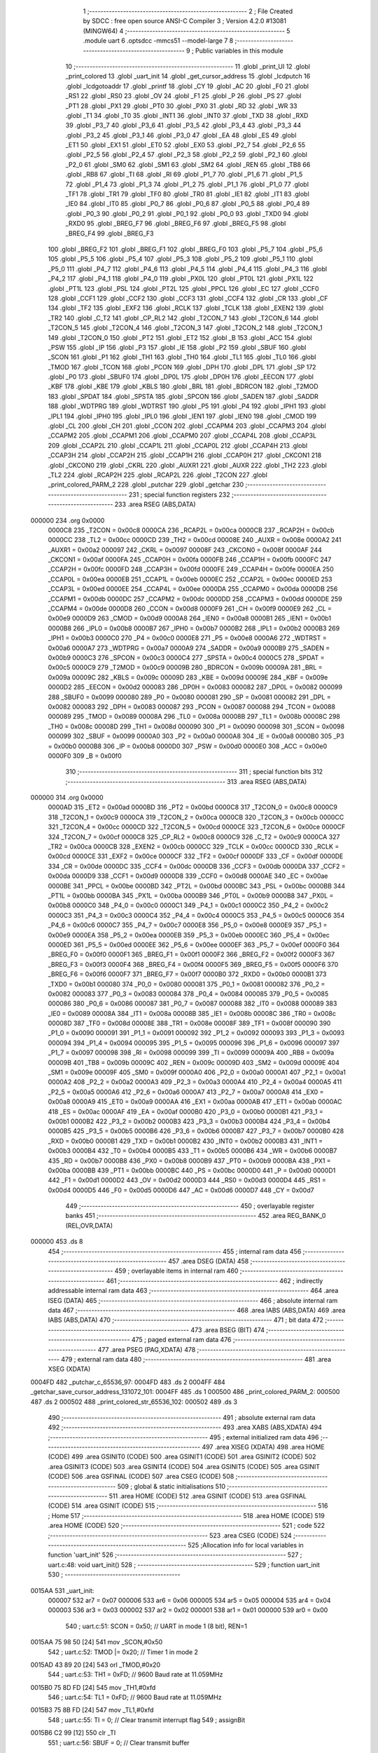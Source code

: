                                       1 ;--------------------------------------------------------
                                      2 ; File Created by SDCC : free open source ANSI-C Compiler
                                      3 ; Version 4.2.0 #13081 (MINGW64)
                                      4 ;--------------------------------------------------------
                                      5 	.module uart
                                      6 	.optsdcc -mmcs51 --model-large
                                      7 	
                                      8 ;--------------------------------------------------------
                                      9 ; Public variables in this module
                                     10 ;--------------------------------------------------------
                                     11 	.globl _print_UI
                                     12 	.globl _print_colored
                                     13 	.globl _uart_init
                                     14 	.globl _get_cursor_address
                                     15 	.globl _lcdputch
                                     16 	.globl _lcdgotoaddr
                                     17 	.globl _printf
                                     18 	.globl _CY
                                     19 	.globl _AC
                                     20 	.globl _F0
                                     21 	.globl _RS1
                                     22 	.globl _RS0
                                     23 	.globl _OV
                                     24 	.globl _F1
                                     25 	.globl _P
                                     26 	.globl _PS
                                     27 	.globl _PT1
                                     28 	.globl _PX1
                                     29 	.globl _PT0
                                     30 	.globl _PX0
                                     31 	.globl _RD
                                     32 	.globl _WR
                                     33 	.globl _T1
                                     34 	.globl _T0
                                     35 	.globl _INT1
                                     36 	.globl _INT0
                                     37 	.globl _TXD
                                     38 	.globl _RXD
                                     39 	.globl _P3_7
                                     40 	.globl _P3_6
                                     41 	.globl _P3_5
                                     42 	.globl _P3_4
                                     43 	.globl _P3_3
                                     44 	.globl _P3_2
                                     45 	.globl _P3_1
                                     46 	.globl _P3_0
                                     47 	.globl _EA
                                     48 	.globl _ES
                                     49 	.globl _ET1
                                     50 	.globl _EX1
                                     51 	.globl _ET0
                                     52 	.globl _EX0
                                     53 	.globl _P2_7
                                     54 	.globl _P2_6
                                     55 	.globl _P2_5
                                     56 	.globl _P2_4
                                     57 	.globl _P2_3
                                     58 	.globl _P2_2
                                     59 	.globl _P2_1
                                     60 	.globl _P2_0
                                     61 	.globl _SM0
                                     62 	.globl _SM1
                                     63 	.globl _SM2
                                     64 	.globl _REN
                                     65 	.globl _TB8
                                     66 	.globl _RB8
                                     67 	.globl _TI
                                     68 	.globl _RI
                                     69 	.globl _P1_7
                                     70 	.globl _P1_6
                                     71 	.globl _P1_5
                                     72 	.globl _P1_4
                                     73 	.globl _P1_3
                                     74 	.globl _P1_2
                                     75 	.globl _P1_1
                                     76 	.globl _P1_0
                                     77 	.globl _TF1
                                     78 	.globl _TR1
                                     79 	.globl _TF0
                                     80 	.globl _TR0
                                     81 	.globl _IE1
                                     82 	.globl _IT1
                                     83 	.globl _IE0
                                     84 	.globl _IT0
                                     85 	.globl _P0_7
                                     86 	.globl _P0_6
                                     87 	.globl _P0_5
                                     88 	.globl _P0_4
                                     89 	.globl _P0_3
                                     90 	.globl _P0_2
                                     91 	.globl _P0_1
                                     92 	.globl _P0_0
                                     93 	.globl _TXD0
                                     94 	.globl _RXD0
                                     95 	.globl _BREG_F7
                                     96 	.globl _BREG_F6
                                     97 	.globl _BREG_F5
                                     98 	.globl _BREG_F4
                                     99 	.globl _BREG_F3
                                    100 	.globl _BREG_F2
                                    101 	.globl _BREG_F1
                                    102 	.globl _BREG_F0
                                    103 	.globl _P5_7
                                    104 	.globl _P5_6
                                    105 	.globl _P5_5
                                    106 	.globl _P5_4
                                    107 	.globl _P5_3
                                    108 	.globl _P5_2
                                    109 	.globl _P5_1
                                    110 	.globl _P5_0
                                    111 	.globl _P4_7
                                    112 	.globl _P4_6
                                    113 	.globl _P4_5
                                    114 	.globl _P4_4
                                    115 	.globl _P4_3
                                    116 	.globl _P4_2
                                    117 	.globl _P4_1
                                    118 	.globl _P4_0
                                    119 	.globl _PX0L
                                    120 	.globl _PT0L
                                    121 	.globl _PX1L
                                    122 	.globl _PT1L
                                    123 	.globl _PSL
                                    124 	.globl _PT2L
                                    125 	.globl _PPCL
                                    126 	.globl _EC
                                    127 	.globl _CCF0
                                    128 	.globl _CCF1
                                    129 	.globl _CCF2
                                    130 	.globl _CCF3
                                    131 	.globl _CCF4
                                    132 	.globl _CR
                                    133 	.globl _CF
                                    134 	.globl _TF2
                                    135 	.globl _EXF2
                                    136 	.globl _RCLK
                                    137 	.globl _TCLK
                                    138 	.globl _EXEN2
                                    139 	.globl _TR2
                                    140 	.globl _C_T2
                                    141 	.globl _CP_RL2
                                    142 	.globl _T2CON_7
                                    143 	.globl _T2CON_6
                                    144 	.globl _T2CON_5
                                    145 	.globl _T2CON_4
                                    146 	.globl _T2CON_3
                                    147 	.globl _T2CON_2
                                    148 	.globl _T2CON_1
                                    149 	.globl _T2CON_0
                                    150 	.globl _PT2
                                    151 	.globl _ET2
                                    152 	.globl _B
                                    153 	.globl _ACC
                                    154 	.globl _PSW
                                    155 	.globl _IP
                                    156 	.globl _P3
                                    157 	.globl _IE
                                    158 	.globl _P2
                                    159 	.globl _SBUF
                                    160 	.globl _SCON
                                    161 	.globl _P1
                                    162 	.globl _TH1
                                    163 	.globl _TH0
                                    164 	.globl _TL1
                                    165 	.globl _TL0
                                    166 	.globl _TMOD
                                    167 	.globl _TCON
                                    168 	.globl _PCON
                                    169 	.globl _DPH
                                    170 	.globl _DPL
                                    171 	.globl _SP
                                    172 	.globl _P0
                                    173 	.globl _SBUF0
                                    174 	.globl _DP0L
                                    175 	.globl _DP0H
                                    176 	.globl _EECON
                                    177 	.globl _KBF
                                    178 	.globl _KBE
                                    179 	.globl _KBLS
                                    180 	.globl _BRL
                                    181 	.globl _BDRCON
                                    182 	.globl _T2MOD
                                    183 	.globl _SPDAT
                                    184 	.globl _SPSTA
                                    185 	.globl _SPCON
                                    186 	.globl _SADEN
                                    187 	.globl _SADDR
                                    188 	.globl _WDTPRG
                                    189 	.globl _WDTRST
                                    190 	.globl _P5
                                    191 	.globl _P4
                                    192 	.globl _IPH1
                                    193 	.globl _IPL1
                                    194 	.globl _IPH0
                                    195 	.globl _IPL0
                                    196 	.globl _IEN1
                                    197 	.globl _IEN0
                                    198 	.globl _CMOD
                                    199 	.globl _CL
                                    200 	.globl _CH
                                    201 	.globl _CCON
                                    202 	.globl _CCAPM4
                                    203 	.globl _CCAPM3
                                    204 	.globl _CCAPM2
                                    205 	.globl _CCAPM1
                                    206 	.globl _CCAPM0
                                    207 	.globl _CCAP4L
                                    208 	.globl _CCAP3L
                                    209 	.globl _CCAP2L
                                    210 	.globl _CCAP1L
                                    211 	.globl _CCAP0L
                                    212 	.globl _CCAP4H
                                    213 	.globl _CCAP3H
                                    214 	.globl _CCAP2H
                                    215 	.globl _CCAP1H
                                    216 	.globl _CCAP0H
                                    217 	.globl _CKCON1
                                    218 	.globl _CKCON0
                                    219 	.globl _CKRL
                                    220 	.globl _AUXR1
                                    221 	.globl _AUXR
                                    222 	.globl _TH2
                                    223 	.globl _TL2
                                    224 	.globl _RCAP2H
                                    225 	.globl _RCAP2L
                                    226 	.globl _T2CON
                                    227 	.globl _print_colored_PARM_2
                                    228 	.globl _putchar
                                    229 	.globl _getchar
                                    230 ;--------------------------------------------------------
                                    231 ; special function registers
                                    232 ;--------------------------------------------------------
                                    233 	.area RSEG    (ABS,DATA)
      000000                        234 	.org 0x0000
                           0000C8   235 _T2CON	=	0x00c8
                           0000CA   236 _RCAP2L	=	0x00ca
                           0000CB   237 _RCAP2H	=	0x00cb
                           0000CC   238 _TL2	=	0x00cc
                           0000CD   239 _TH2	=	0x00cd
                           00008E   240 _AUXR	=	0x008e
                           0000A2   241 _AUXR1	=	0x00a2
                           000097   242 _CKRL	=	0x0097
                           00008F   243 _CKCON0	=	0x008f
                           0000AF   244 _CKCON1	=	0x00af
                           0000FA   245 _CCAP0H	=	0x00fa
                           0000FB   246 _CCAP1H	=	0x00fb
                           0000FC   247 _CCAP2H	=	0x00fc
                           0000FD   248 _CCAP3H	=	0x00fd
                           0000FE   249 _CCAP4H	=	0x00fe
                           0000EA   250 _CCAP0L	=	0x00ea
                           0000EB   251 _CCAP1L	=	0x00eb
                           0000EC   252 _CCAP2L	=	0x00ec
                           0000ED   253 _CCAP3L	=	0x00ed
                           0000EE   254 _CCAP4L	=	0x00ee
                           0000DA   255 _CCAPM0	=	0x00da
                           0000DB   256 _CCAPM1	=	0x00db
                           0000DC   257 _CCAPM2	=	0x00dc
                           0000DD   258 _CCAPM3	=	0x00dd
                           0000DE   259 _CCAPM4	=	0x00de
                           0000D8   260 _CCON	=	0x00d8
                           0000F9   261 _CH	=	0x00f9
                           0000E9   262 _CL	=	0x00e9
                           0000D9   263 _CMOD	=	0x00d9
                           0000A8   264 _IEN0	=	0x00a8
                           0000B1   265 _IEN1	=	0x00b1
                           0000B8   266 _IPL0	=	0x00b8
                           0000B7   267 _IPH0	=	0x00b7
                           0000B2   268 _IPL1	=	0x00b2
                           0000B3   269 _IPH1	=	0x00b3
                           0000C0   270 _P4	=	0x00c0
                           0000E8   271 _P5	=	0x00e8
                           0000A6   272 _WDTRST	=	0x00a6
                           0000A7   273 _WDTPRG	=	0x00a7
                           0000A9   274 _SADDR	=	0x00a9
                           0000B9   275 _SADEN	=	0x00b9
                           0000C3   276 _SPCON	=	0x00c3
                           0000C4   277 _SPSTA	=	0x00c4
                           0000C5   278 _SPDAT	=	0x00c5
                           0000C9   279 _T2MOD	=	0x00c9
                           00009B   280 _BDRCON	=	0x009b
                           00009A   281 _BRL	=	0x009a
                           00009C   282 _KBLS	=	0x009c
                           00009D   283 _KBE	=	0x009d
                           00009E   284 _KBF	=	0x009e
                           0000D2   285 _EECON	=	0x00d2
                           000083   286 _DP0H	=	0x0083
                           000082   287 _DP0L	=	0x0082
                           000099   288 _SBUF0	=	0x0099
                           000080   289 _P0	=	0x0080
                           000081   290 _SP	=	0x0081
                           000082   291 _DPL	=	0x0082
                           000083   292 _DPH	=	0x0083
                           000087   293 _PCON	=	0x0087
                           000088   294 _TCON	=	0x0088
                           000089   295 _TMOD	=	0x0089
                           00008A   296 _TL0	=	0x008a
                           00008B   297 _TL1	=	0x008b
                           00008C   298 _TH0	=	0x008c
                           00008D   299 _TH1	=	0x008d
                           000090   300 _P1	=	0x0090
                           000098   301 _SCON	=	0x0098
                           000099   302 _SBUF	=	0x0099
                           0000A0   303 _P2	=	0x00a0
                           0000A8   304 _IE	=	0x00a8
                           0000B0   305 _P3	=	0x00b0
                           0000B8   306 _IP	=	0x00b8
                           0000D0   307 _PSW	=	0x00d0
                           0000E0   308 _ACC	=	0x00e0
                           0000F0   309 _B	=	0x00f0
                                    310 ;--------------------------------------------------------
                                    311 ; special function bits
                                    312 ;--------------------------------------------------------
                                    313 	.area RSEG    (ABS,DATA)
      000000                        314 	.org 0x0000
                           0000AD   315 _ET2	=	0x00ad
                           0000BD   316 _PT2	=	0x00bd
                           0000C8   317 _T2CON_0	=	0x00c8
                           0000C9   318 _T2CON_1	=	0x00c9
                           0000CA   319 _T2CON_2	=	0x00ca
                           0000CB   320 _T2CON_3	=	0x00cb
                           0000CC   321 _T2CON_4	=	0x00cc
                           0000CD   322 _T2CON_5	=	0x00cd
                           0000CE   323 _T2CON_6	=	0x00ce
                           0000CF   324 _T2CON_7	=	0x00cf
                           0000C8   325 _CP_RL2	=	0x00c8
                           0000C9   326 _C_T2	=	0x00c9
                           0000CA   327 _TR2	=	0x00ca
                           0000CB   328 _EXEN2	=	0x00cb
                           0000CC   329 _TCLK	=	0x00cc
                           0000CD   330 _RCLK	=	0x00cd
                           0000CE   331 _EXF2	=	0x00ce
                           0000CF   332 _TF2	=	0x00cf
                           0000DF   333 _CF	=	0x00df
                           0000DE   334 _CR	=	0x00de
                           0000DC   335 _CCF4	=	0x00dc
                           0000DB   336 _CCF3	=	0x00db
                           0000DA   337 _CCF2	=	0x00da
                           0000D9   338 _CCF1	=	0x00d9
                           0000D8   339 _CCF0	=	0x00d8
                           0000AE   340 _EC	=	0x00ae
                           0000BE   341 _PPCL	=	0x00be
                           0000BD   342 _PT2L	=	0x00bd
                           0000BC   343 _PSL	=	0x00bc
                           0000BB   344 _PT1L	=	0x00bb
                           0000BA   345 _PX1L	=	0x00ba
                           0000B9   346 _PT0L	=	0x00b9
                           0000B8   347 _PX0L	=	0x00b8
                           0000C0   348 _P4_0	=	0x00c0
                           0000C1   349 _P4_1	=	0x00c1
                           0000C2   350 _P4_2	=	0x00c2
                           0000C3   351 _P4_3	=	0x00c3
                           0000C4   352 _P4_4	=	0x00c4
                           0000C5   353 _P4_5	=	0x00c5
                           0000C6   354 _P4_6	=	0x00c6
                           0000C7   355 _P4_7	=	0x00c7
                           0000E8   356 _P5_0	=	0x00e8
                           0000E9   357 _P5_1	=	0x00e9
                           0000EA   358 _P5_2	=	0x00ea
                           0000EB   359 _P5_3	=	0x00eb
                           0000EC   360 _P5_4	=	0x00ec
                           0000ED   361 _P5_5	=	0x00ed
                           0000EE   362 _P5_6	=	0x00ee
                           0000EF   363 _P5_7	=	0x00ef
                           0000F0   364 _BREG_F0	=	0x00f0
                           0000F1   365 _BREG_F1	=	0x00f1
                           0000F2   366 _BREG_F2	=	0x00f2
                           0000F3   367 _BREG_F3	=	0x00f3
                           0000F4   368 _BREG_F4	=	0x00f4
                           0000F5   369 _BREG_F5	=	0x00f5
                           0000F6   370 _BREG_F6	=	0x00f6
                           0000F7   371 _BREG_F7	=	0x00f7
                           0000B0   372 _RXD0	=	0x00b0
                           0000B1   373 _TXD0	=	0x00b1
                           000080   374 _P0_0	=	0x0080
                           000081   375 _P0_1	=	0x0081
                           000082   376 _P0_2	=	0x0082
                           000083   377 _P0_3	=	0x0083
                           000084   378 _P0_4	=	0x0084
                           000085   379 _P0_5	=	0x0085
                           000086   380 _P0_6	=	0x0086
                           000087   381 _P0_7	=	0x0087
                           000088   382 _IT0	=	0x0088
                           000089   383 _IE0	=	0x0089
                           00008A   384 _IT1	=	0x008a
                           00008B   385 _IE1	=	0x008b
                           00008C   386 _TR0	=	0x008c
                           00008D   387 _TF0	=	0x008d
                           00008E   388 _TR1	=	0x008e
                           00008F   389 _TF1	=	0x008f
                           000090   390 _P1_0	=	0x0090
                           000091   391 _P1_1	=	0x0091
                           000092   392 _P1_2	=	0x0092
                           000093   393 _P1_3	=	0x0093
                           000094   394 _P1_4	=	0x0094
                           000095   395 _P1_5	=	0x0095
                           000096   396 _P1_6	=	0x0096
                           000097   397 _P1_7	=	0x0097
                           000098   398 _RI	=	0x0098
                           000099   399 _TI	=	0x0099
                           00009A   400 _RB8	=	0x009a
                           00009B   401 _TB8	=	0x009b
                           00009C   402 _REN	=	0x009c
                           00009D   403 _SM2	=	0x009d
                           00009E   404 _SM1	=	0x009e
                           00009F   405 _SM0	=	0x009f
                           0000A0   406 _P2_0	=	0x00a0
                           0000A1   407 _P2_1	=	0x00a1
                           0000A2   408 _P2_2	=	0x00a2
                           0000A3   409 _P2_3	=	0x00a3
                           0000A4   410 _P2_4	=	0x00a4
                           0000A5   411 _P2_5	=	0x00a5
                           0000A6   412 _P2_6	=	0x00a6
                           0000A7   413 _P2_7	=	0x00a7
                           0000A8   414 _EX0	=	0x00a8
                           0000A9   415 _ET0	=	0x00a9
                           0000AA   416 _EX1	=	0x00aa
                           0000AB   417 _ET1	=	0x00ab
                           0000AC   418 _ES	=	0x00ac
                           0000AF   419 _EA	=	0x00af
                           0000B0   420 _P3_0	=	0x00b0
                           0000B1   421 _P3_1	=	0x00b1
                           0000B2   422 _P3_2	=	0x00b2
                           0000B3   423 _P3_3	=	0x00b3
                           0000B4   424 _P3_4	=	0x00b4
                           0000B5   425 _P3_5	=	0x00b5
                           0000B6   426 _P3_6	=	0x00b6
                           0000B7   427 _P3_7	=	0x00b7
                           0000B0   428 _RXD	=	0x00b0
                           0000B1   429 _TXD	=	0x00b1
                           0000B2   430 _INT0	=	0x00b2
                           0000B3   431 _INT1	=	0x00b3
                           0000B4   432 _T0	=	0x00b4
                           0000B5   433 _T1	=	0x00b5
                           0000B6   434 _WR	=	0x00b6
                           0000B7   435 _RD	=	0x00b7
                           0000B8   436 _PX0	=	0x00b8
                           0000B9   437 _PT0	=	0x00b9
                           0000BA   438 _PX1	=	0x00ba
                           0000BB   439 _PT1	=	0x00bb
                           0000BC   440 _PS	=	0x00bc
                           0000D0   441 _P	=	0x00d0
                           0000D1   442 _F1	=	0x00d1
                           0000D2   443 _OV	=	0x00d2
                           0000D3   444 _RS0	=	0x00d3
                           0000D4   445 _RS1	=	0x00d4
                           0000D5   446 _F0	=	0x00d5
                           0000D6   447 _AC	=	0x00d6
                           0000D7   448 _CY	=	0x00d7
                                    449 ;--------------------------------------------------------
                                    450 ; overlayable register banks
                                    451 ;--------------------------------------------------------
                                    452 	.area REG_BANK_0	(REL,OVR,DATA)
      000000                        453 	.ds 8
                                    454 ;--------------------------------------------------------
                                    455 ; internal ram data
                                    456 ;--------------------------------------------------------
                                    457 	.area DSEG    (DATA)
                                    458 ;--------------------------------------------------------
                                    459 ; overlayable items in internal ram
                                    460 ;--------------------------------------------------------
                                    461 ;--------------------------------------------------------
                                    462 ; indirectly addressable internal ram data
                                    463 ;--------------------------------------------------------
                                    464 	.area ISEG    (DATA)
                                    465 ;--------------------------------------------------------
                                    466 ; absolute internal ram data
                                    467 ;--------------------------------------------------------
                                    468 	.area IABS    (ABS,DATA)
                                    469 	.area IABS    (ABS,DATA)
                                    470 ;--------------------------------------------------------
                                    471 ; bit data
                                    472 ;--------------------------------------------------------
                                    473 	.area BSEG    (BIT)
                                    474 ;--------------------------------------------------------
                                    475 ; paged external ram data
                                    476 ;--------------------------------------------------------
                                    477 	.area PSEG    (PAG,XDATA)
                                    478 ;--------------------------------------------------------
                                    479 ; external ram data
                                    480 ;--------------------------------------------------------
                                    481 	.area XSEG    (XDATA)
      0004FD                        482 _putchar_c_65536_97:
      0004FD                        483 	.ds 2
      0004FF                        484 _getchar_save_cursor_address_131072_101:
      0004FF                        485 	.ds 1
      000500                        486 _print_colored_PARM_2:
      000500                        487 	.ds 2
      000502                        488 _print_colored_str_65536_102:
      000502                        489 	.ds 3
                                    490 ;--------------------------------------------------------
                                    491 ; absolute external ram data
                                    492 ;--------------------------------------------------------
                                    493 	.area XABS    (ABS,XDATA)
                                    494 ;--------------------------------------------------------
                                    495 ; external initialized ram data
                                    496 ;--------------------------------------------------------
                                    497 	.area XISEG   (XDATA)
                                    498 	.area HOME    (CODE)
                                    499 	.area GSINIT0 (CODE)
                                    500 	.area GSINIT1 (CODE)
                                    501 	.area GSINIT2 (CODE)
                                    502 	.area GSINIT3 (CODE)
                                    503 	.area GSINIT4 (CODE)
                                    504 	.area GSINIT5 (CODE)
                                    505 	.area GSINIT  (CODE)
                                    506 	.area GSFINAL (CODE)
                                    507 	.area CSEG    (CODE)
                                    508 ;--------------------------------------------------------
                                    509 ; global & static initialisations
                                    510 ;--------------------------------------------------------
                                    511 	.area HOME    (CODE)
                                    512 	.area GSINIT  (CODE)
                                    513 	.area GSFINAL (CODE)
                                    514 	.area GSINIT  (CODE)
                                    515 ;--------------------------------------------------------
                                    516 ; Home
                                    517 ;--------------------------------------------------------
                                    518 	.area HOME    (CODE)
                                    519 	.area HOME    (CODE)
                                    520 ;--------------------------------------------------------
                                    521 ; code
                                    522 ;--------------------------------------------------------
                                    523 	.area CSEG    (CODE)
                                    524 ;------------------------------------------------------------
                                    525 ;Allocation info for local variables in function 'uart_init'
                                    526 ;------------------------------------------------------------
                                    527 ;	uart.c:48: void uart_init()
                                    528 ;	-----------------------------------------
                                    529 ;	 function uart_init
                                    530 ;	-----------------------------------------
      0015AA                        531 _uart_init:
                           000007   532 	ar7 = 0x07
                           000006   533 	ar6 = 0x06
                           000005   534 	ar5 = 0x05
                           000004   535 	ar4 = 0x04
                           000003   536 	ar3 = 0x03
                           000002   537 	ar2 = 0x02
                           000001   538 	ar1 = 0x01
                           000000   539 	ar0 = 0x00
                                    540 ;	uart.c:51: SCON = 0x50;    // UART in mode 1 (8 bit), REN=1
      0015AA 75 98 50         [24]  541 	mov	_SCON,#0x50
                                    542 ;	uart.c:52: TMOD |= 0x20;   // Timer 1 in mode 2
      0015AD 43 89 20         [24]  543 	orl	_TMOD,#0x20
                                    544 ;	uart.c:53: TH1 = 0xFD;     // 9600 Baud rate at 11.059MHz
      0015B0 75 8D FD         [24]  545 	mov	_TH1,#0xfd
                                    546 ;	uart.c:54: TL1 = 0xFD;     // 9600 Baud rate at 11.059MHz
      0015B3 75 8B FD         [24]  547 	mov	_TL1,#0xfd
                                    548 ;	uart.c:55: TI = 0;         // Clear transmit interrupt flag
                                    549 ;	assignBit
      0015B6 C2 99            [12]  550 	clr	_TI
                                    551 ;	uart.c:56: SBUF = 0;       // Clear transmit buffer
      0015B8 75 99 00         [24]  552 	mov	_SBUF,#0x00
                                    553 ;	uart.c:57: TR1 = 1;        // Timer 1 run
                                    554 ;	assignBit
      0015BB D2 8E            [12]  555 	setb	_TR1
                                    556 ;	uart.c:58: ES = 1;         // Enable serial interrupt
                                    557 ;	assignBit
      0015BD D2 AC            [12]  558 	setb	_ES
                                    559 ;	uart.c:59: EA = 1;         // Enable global interrupt
                                    560 ;	assignBit
      0015BF D2 AF            [12]  561 	setb	_EA
                                    562 ;	uart.c:60: }
      0015C1 22               [24]  563 	ret
                                    564 ;------------------------------------------------------------
                                    565 ;Allocation info for local variables in function 'putchar'
                                    566 ;------------------------------------------------------------
                                    567 ;c                         Allocated with name '_putchar_c_65536_97'
                                    568 ;------------------------------------------------------------
                                    569 ;	uart.c:63: int putchar (int c) {
                                    570 ;	-----------------------------------------
                                    571 ;	 function putchar
                                    572 ;	-----------------------------------------
      0015C2                        573 _putchar:
      0015C2 AF 83            [24]  574 	mov	r7,dph
      0015C4 E5 82            [12]  575 	mov	a,dpl
      0015C6 90 04 FD         [24]  576 	mov	dptr,#_putchar_c_65536_97
      0015C9 F0               [24]  577 	movx	@dptr,a
      0015CA EF               [12]  578 	mov	a,r7
      0015CB A3               [24]  579 	inc	dptr
      0015CC F0               [24]  580 	movx	@dptr,a
                                    581 ;	uart.c:64: while (!TI);    // Wait for the transmit interrupt flag to be set
      0015CD                        582 00101$:
      0015CD 30 99 FD         [24]  583 	jnb	_TI,00101$
                                    584 ;	uart.c:65: SBUF = c;       // Load the transmit buffer with the character to send
      0015D0 90 04 FD         [24]  585 	mov	dptr,#_putchar_c_65536_97
      0015D3 E0               [24]  586 	movx	a,@dptr
      0015D4 FE               [12]  587 	mov	r6,a
      0015D5 A3               [24]  588 	inc	dptr
      0015D6 E0               [24]  589 	movx	a,@dptr
      0015D7 FF               [12]  590 	mov	r7,a
      0015D8 8E 99            [24]  591 	mov	_SBUF,r6
                                    592 ;	uart.c:66: TI = 0;         // Clear transmit interrupt flag
                                    593 ;	assignBit
      0015DA C2 99            [12]  594 	clr	_TI
                                    595 ;	uart.c:67: return c;
      0015DC 8E 82            [24]  596 	mov	dpl,r6
      0015DE 8F 83            [24]  597 	mov	dph,r7
                                    598 ;	uart.c:68: }
      0015E0 22               [24]  599 	ret
                                    600 ;------------------------------------------------------------
                                    601 ;Allocation info for local variables in function 'getchar'
                                    602 ;------------------------------------------------------------
                                    603 ;save_cursor_address       Allocated with name '_getchar_save_cursor_address_131072_101'
                                    604 ;------------------------------------------------------------
                                    605 ;	uart.c:71: int getchar (void)
                                    606 ;	-----------------------------------------
                                    607 ;	 function getchar
                                    608 ;	-----------------------------------------
      0015E1                        609 _getchar:
                                    610 ;	uart.c:73: while (!RI)     // Wait for the receive interrupt flag to be set
      0015E1                        611 00101$:
      0015E1 20 98 5A         [24]  612 	jb	_RI,00103$
                                    613 ;	uart.c:75: volatile uint8_t save_cursor_address = get_cursor_address();   // Save the current cursor address
      0015E4 12 02 0C         [24]  614 	lcall	_get_cursor_address
      0015E7 E5 82            [12]  615 	mov	a,dpl
      0015E9 90 04 FF         [24]  616 	mov	dptr,#_getchar_save_cursor_address_131072_101
      0015EC F0               [24]  617 	movx	@dptr,a
                                    618 ;	uart.c:76: lcdgotoaddr(0x59);      // Set the cursor to the start of the line that displays the time
      0015ED 75 82 59         [24]  619 	mov	dpl,#0x59
      0015F0 12 02 19         [24]  620 	lcall	_lcdgotoaddr
                                    621 ;	uart.c:77: lcdputch(minutes_tens_digit);   // Display the tens digit of the minutes
      0015F3 90 05 7D         [24]  622 	mov	dptr,#_minutes_tens_digit
      0015F6 E0               [24]  623 	movx	a,@dptr
      0015F7 F5 82            [12]  624 	mov	dpl,a
      0015F9 12 02 EF         [24]  625 	lcall	_lcdputch
                                    626 ;	uart.c:78: lcdputch(minutes_ones_digit);   // Display the ones digit of the minutes
      0015FC 90 05 7C         [24]  627 	mov	dptr,#_minutes_ones_digit
      0015FF E0               [24]  628 	movx	a,@dptr
      001600 F5 82            [12]  629 	mov	dpl,a
      001602 12 02 EF         [24]  630 	lcall	_lcdputch
                                    631 ;	uart.c:79: lcdputch(':');          // Display the colon separator
      001605 75 82 3A         [24]  632 	mov	dpl,#0x3a
      001608 12 02 EF         [24]  633 	lcall	_lcdputch
                                    634 ;	uart.c:80: lcdputch(seconds_tens_digit);   // Display the tens digit of the seconds
      00160B 90 05 7B         [24]  635 	mov	dptr,#_seconds_tens_digit
      00160E E0               [24]  636 	movx	a,@dptr
      00160F F5 82            [12]  637 	mov	dpl,a
      001611 12 02 EF         [24]  638 	lcall	_lcdputch
                                    639 ;	uart.c:81: lcdputch(seconds_ones_digit);   // Display the ones digit of the seconds
      001614 90 05 7A         [24]  640 	mov	dptr,#_seconds_ones_digit
      001617 E0               [24]  641 	movx	a,@dptr
      001618 F5 82            [12]  642 	mov	dpl,a
      00161A 12 02 EF         [24]  643 	lcall	_lcdputch
                                    644 ;	uart.c:82: lcdputch('.');          // Display the decimal point separator
      00161D 75 82 2E         [24]  645 	mov	dpl,#0x2e
      001620 12 02 EF         [24]  646 	lcall	_lcdputch
                                    647 ;	uart.c:83: lcdputch(tenth_of_second);      // Display the tenths of seconds
      001623 90 05 79         [24]  648 	mov	dptr,#_tenth_of_second
      001626 E0               [24]  649 	movx	a,@dptr
      001627 F5 82            [12]  650 	mov	dpl,a
      001629 12 02 EF         [24]  651 	lcall	_lcdputch
                                    652 ;	uart.c:84: lcdgotoaddr(save_cursor_address);   // Restore the cursor to the previous location
      00162C 90 04 FF         [24]  653 	mov	dptr,#_getchar_save_cursor_address_131072_101
      00162F E0               [24]  654 	movx	a,@dptr
      001630 F5 82            [12]  655 	mov	dpl,a
      001632 12 02 19         [24]  656 	lcall	_lcdgotoaddr
                                    657 ;	uart.c:85: update_lcd = 0;         // Reset the flag that indicates a change in the time display
      001635 90 05 77         [24]  658 	mov	dptr,#_update_lcd
      001638 E4               [12]  659 	clr	a
      001639 F0               [24]  660 	movx	@dptr,a
      00163A A3               [24]  661 	inc	dptr
      00163B F0               [24]  662 	movx	@dptr,a
      00163C 80 A3            [24]  663 	sjmp	00101$
      00163E                        664 00103$:
                                    665 ;	uart.c:87: RI = 0;             // Clear receive interrupt flag
                                    666 ;	assignBit
      00163E C2 98            [12]  667 	clr	_RI
                                    668 ;	uart.c:88: return SBUF;        // Return the received character from the receive buffer
      001640 AE 99            [24]  669 	mov	r6,_SBUF
      001642 7F 00            [12]  670 	mov	r7,#0x00
      001644 8E 82            [24]  671 	mov	dpl,r6
      001646 8F 83            [24]  672 	mov	dph,r7
                                    673 ;	uart.c:89: }
      001648 22               [24]  674 	ret
                                    675 ;------------------------------------------------------------
                                    676 ;Allocation info for local variables in function 'print_colored'
                                    677 ;------------------------------------------------------------
                                    678 ;color_code                Allocated with name '_print_colored_PARM_2'
                                    679 ;str                       Allocated with name '_print_colored_str_65536_102'
                                    680 ;------------------------------------------------------------
                                    681 ;	uart.c:92: void print_colored(char* str, int color_code) {
                                    682 ;	-----------------------------------------
                                    683 ;	 function print_colored
                                    684 ;	-----------------------------------------
      001649                        685 _print_colored:
      001649 AF F0            [24]  686 	mov	r7,b
      00164B AE 83            [24]  687 	mov	r6,dph
      00164D E5 82            [12]  688 	mov	a,dpl
      00164F 90 05 02         [24]  689 	mov	dptr,#_print_colored_str_65536_102
      001652 F0               [24]  690 	movx	@dptr,a
      001653 EE               [12]  691 	mov	a,r6
      001654 A3               [24]  692 	inc	dptr
      001655 F0               [24]  693 	movx	@dptr,a
      001656 EF               [12]  694 	mov	a,r7
      001657 A3               [24]  695 	inc	dptr
      001658 F0               [24]  696 	movx	@dptr,a
                                    697 ;	uart.c:93: printf("\033[1;%dm%s\033[0m", color_code, str);
      001659 90 05 02         [24]  698 	mov	dptr,#_print_colored_str_65536_102
      00165C E0               [24]  699 	movx	a,@dptr
      00165D C0 E0            [24]  700 	push	acc
      00165F A3               [24]  701 	inc	dptr
      001660 E0               [24]  702 	movx	a,@dptr
      001661 C0 E0            [24]  703 	push	acc
      001663 A3               [24]  704 	inc	dptr
      001664 E0               [24]  705 	movx	a,@dptr
      001665 C0 E0            [24]  706 	push	acc
      001667 90 05 00         [24]  707 	mov	dptr,#_print_colored_PARM_2
      00166A E0               [24]  708 	movx	a,@dptr
      00166B C0 E0            [24]  709 	push	acc
      00166D A3               [24]  710 	inc	dptr
      00166E E0               [24]  711 	movx	a,@dptr
      00166F C0 E0            [24]  712 	push	acc
      001671 74 FF            [12]  713 	mov	a,#___str_0
      001673 C0 E0            [24]  714 	push	acc
      001675 74 2E            [12]  715 	mov	a,#(___str_0 >> 8)
      001677 C0 E0            [24]  716 	push	acc
      001679 74 80            [12]  717 	mov	a,#0x80
      00167B C0 E0            [24]  718 	push	acc
      00167D 12 1F CC         [24]  719 	lcall	_printf
      001680 E5 81            [12]  720 	mov	a,sp
      001682 24 F8            [12]  721 	add	a,#0xf8
      001684 F5 81            [12]  722 	mov	sp,a
                                    723 ;	uart.c:94: }
      001686 22               [24]  724 	ret
                                    725 ;------------------------------------------------------------
                                    726 ;Allocation info for local variables in function 'print_UI'
                                    727 ;------------------------------------------------------------
                                    728 ;	uart.c:97: void print_UI(void)
                                    729 ;	-----------------------------------------
                                    730 ;	 function print_UI
                                    731 ;	-----------------------------------------
      001687                        732 _print_UI:
                                    733 ;	uart.c:99: print_colored("+-------------------------------------------------+\n\r", 35);
      001687 90 05 00         [24]  734 	mov	dptr,#_print_colored_PARM_2
      00168A 74 23            [12]  735 	mov	a,#0x23
      00168C F0               [24]  736 	movx	@dptr,a
      00168D E4               [12]  737 	clr	a
      00168E A3               [24]  738 	inc	dptr
      00168F F0               [24]  739 	movx	@dptr,a
      001690 90 2F 0D         [24]  740 	mov	dptr,#___str_1
      001693 75 F0 80         [24]  741 	mov	b,#0x80
      001696 12 16 49         [24]  742 	lcall	_print_colored
                                    743 ;	uart.c:100: print_colored("|           Hello STM32F411E-Discovery            |\n\r", 35);
      001699 90 05 00         [24]  744 	mov	dptr,#_print_colored_PARM_2
      00169C 74 23            [12]  745 	mov	a,#0x23
      00169E F0               [24]  746 	movx	@dptr,a
      00169F E4               [12]  747 	clr	a
      0016A0 A3               [24]  748 	inc	dptr
      0016A1 F0               [24]  749 	movx	@dptr,a
      0016A2 90 2F 43         [24]  750 	mov	dptr,#___str_2
      0016A5 75 F0 80         [24]  751 	mov	b,#0x80
      0016A8 12 16 49         [24]  752 	lcall	_print_colored
                                    753 ;	uart.c:101: print_colored("|                                                 |\n\r", 35);
      0016AB 90 05 00         [24]  754 	mov	dptr,#_print_colored_PARM_2
      0016AE 74 23            [12]  755 	mov	a,#0x23
      0016B0 F0               [24]  756 	movx	@dptr,a
      0016B1 E4               [12]  757 	clr	a
      0016B2 A3               [24]  758 	inc	dptr
      0016B3 F0               [24]  759 	movx	@dptr,a
      0016B4 90 2F 79         [24]  760 	mov	dptr,#___str_3
      0016B7 75 F0 80         [24]  761 	mov	b,#0x80
      0016BA 12 16 49         [24]  762 	lcall	_print_colored
                                    763 ;	uart.c:102: print_colored("+-------------------------------------------------+\n\r\n\r", 35);
      0016BD 90 05 00         [24]  764 	mov	dptr,#_print_colored_PARM_2
      0016C0 74 23            [12]  765 	mov	a,#0x23
      0016C2 F0               [24]  766 	movx	@dptr,a
      0016C3 E4               [12]  767 	clr	a
      0016C4 A3               [24]  768 	inc	dptr
      0016C5 F0               [24]  769 	movx	@dptr,a
      0016C6 90 2F AF         [24]  770 	mov	dptr,#___str_4
      0016C9 75 F0 80         [24]  771 	mov	b,#0x80
                                    772 ;	uart.c:191: }
      0016CC 02 16 49         [24]  773 	ljmp	_print_colored
                                    774 	.area CSEG    (CODE)
                                    775 	.area CONST   (CODE)
                                    776 	.area CONST   (CODE)
      002EFF                        777 ___str_0:
      002EFF 1B                     778 	.db 0x1b
      002F00 5B 31 3B 25 64 6D 25   779 	.ascii "[1;%dm%s"
             73
      002F08 1B                     780 	.db 0x1b
      002F09 5B 30 6D               781 	.ascii "[0m"
      002F0C 00                     782 	.db 0x00
                                    783 	.area CSEG    (CODE)
                                    784 	.area CONST   (CODE)
      002F0D                        785 ___str_1:
      002F0D 2B 2D 2D 2D 2D 2D 2D   786 	.ascii "+-------------------------------------------------+"
             2D 2D 2D 2D 2D 2D 2D
             2D 2D 2D 2D 2D 2D 2D
             2D 2D 2D 2D 2D 2D 2D
             2D 2D 2D 2D 2D 2D 2D
             2D 2D 2D 2D 2D 2D 2D
             2D 2D 2D 2D 2D 2D 2D
             2D 2B
      002F40 0A                     787 	.db 0x0a
      002F41 0D                     788 	.db 0x0d
      002F42 00                     789 	.db 0x00
                                    790 	.area CSEG    (CODE)
                                    791 	.area CONST   (CODE)
      002F43                        792 ___str_2:
      002F43 7C 20 20 20 20 20 20   793 	.ascii "|           Hello STM32F411E-Discovery            |"
             20 20 20 20 20 48 65
             6C 6C 6F 20 53 54 4D
             33 32 46 34 31 31 45
             2D 44 69 73 63 6F 76
             65 72 79 20 20 20 20
             20 20 20 20 20 20 20
             20 7C
      002F76 0A                     794 	.db 0x0a
      002F77 0D                     795 	.db 0x0d
      002F78 00                     796 	.db 0x00
                                    797 	.area CSEG    (CODE)
                                    798 	.area CONST   (CODE)
      002F79                        799 ___str_3:
      002F79 7C 20 20 20 20 20 20   800 	.ascii "|                                                 |"
             20 20 20 20 20 20 20
             20 20 20 20 20 20 20
             20 20 20 20 20 20 20
             20 20 20 20 20 20 20
             20 20 20 20 20 20 20
             20 20 20 20 20 20 20
             20 7C
      002FAC 0A                     801 	.db 0x0a
      002FAD 0D                     802 	.db 0x0d
      002FAE 00                     803 	.db 0x00
                                    804 	.area CSEG    (CODE)
                                    805 	.area CONST   (CODE)
      002FAF                        806 ___str_4:
      002FAF 2B 2D 2D 2D 2D 2D 2D   807 	.ascii "+-------------------------------------------------+"
             2D 2D 2D 2D 2D 2D 2D
             2D 2D 2D 2D 2D 2D 2D
             2D 2D 2D 2D 2D 2D 2D
             2D 2D 2D 2D 2D 2D 2D
             2D 2D 2D 2D 2D 2D 2D
             2D 2D 2D 2D 2D 2D 2D
             2D 2B
      002FE2 0A                     808 	.db 0x0a
      002FE3 0D                     809 	.db 0x0d
      002FE4 0A                     810 	.db 0x0a
      002FE5 0D                     811 	.db 0x0d
      002FE6 00                     812 	.db 0x00
                                    813 	.area CSEG    (CODE)
                                    814 	.area XINIT   (CODE)
                                    815 	.area CABS    (ABS,CODE)
